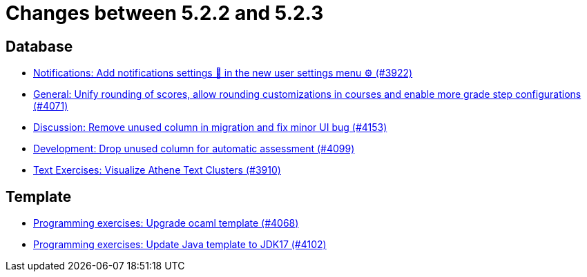= Changes between 5.2.2 and 5.2.3

== Database

* link:https://www.github.com/ls1intum/Artemis/commit/f1dd8d85f197690c602e7ee7606588b0472b5fbd[Notifications: Add notifications settings 🔔 in the new user settings menu ⚙ (#3922)]
* link:https://www.github.com/ls1intum/Artemis/commit/4a0b22a0ba060b299200128c604cbfc4d4e85e1b[General: Unify rounding of scores, allow rounding customizations in courses and enable more grade step configurations (#4071)]
* link:https://www.github.com/ls1intum/Artemis/commit/2c8d89df4468be4aa7166f3aed468f02f4daad85[Discussion: Remove unused column in migration and fix minor UI bug (#4153)]
* link:https://www.github.com/ls1intum/Artemis/commit/3609418cb5f92e043b1ac79dba55bed3d2f638b7[Development: Drop unused column for automatic assessment (#4099)]
* link:https://www.github.com/ls1intum/Artemis/commit/1800df3a1dec9b757c99f19dcf00fed8dcf17940[Text Exercises: Visualize Athene Text Clusters (#3910)]


== Template

* link:https://www.github.com/ls1intum/Artemis/commit/5300eb0b9ed1d49c84a9409f5fb96fb2dfb5a4db[Programming exercises: Upgrade ocaml template (#4068)]
* link:https://www.github.com/ls1intum/Artemis/commit/bf001c673d4a1cbf65d2ff8d84162baa4a281d21[Programming exercises: Update Java template to JDK17 (#4102)]


